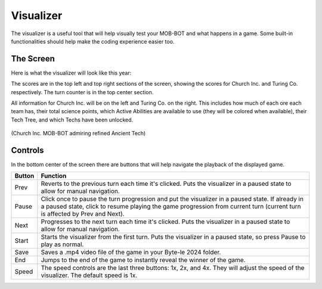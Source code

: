 ==========
Visualizer
==========

.. raw:: html

   <style> .blue {color:#1769BC; font-weight:bold; font-size:16px} </style>

.. role:: blue

The visualizer is a useful tool that will help visually test your MOB-BOT and what happens in a game. Some
built-in functionalities should help make the coding experience easier too.

The Screen
----------

Here is what the visualizer will look like this year:

.. image:: ./_static/images/full_visualizer.png

The scores are in the top left and top right sections of the screen, showing the scores for Church Inc. and
Turing Co. respectively. The turn counter is in the top center section.

All information for Church Inc. will be on the left and Turing Co. on the right. This includes how much of each ore
each team has, their total science points, which Active Abilities are available to use (they will be colored when
available), their Tech Tree, and which Techs have been unlocked.

.. figure:: ./_static/images/church_anc_tch.png

(:blue:`Church Inc. MOB-BOT` admiring refined Ancient Tech)



Controls
--------

In the bottom center of the screen there are buttons that will help navigate the playback of the displayed game.

====== ==============================================================================================================
Button Function
====== ==============================================================================================================
Prev   Reverts to the previous turn each time it's clicked. Puts the visualizer in a paused state to allow for
       manual navigation.
Pause  Click once to pause the turn progression and put the visualizer in a paused state. If already in a paused state,
       click to resume playing the game progression from current turn (current turn is affected by Prev and Next).
Next   Progresses to the next turn each time it's clicked. Puts the visualizer in a paused state to allow for manual
       navigation.
Start  Starts the visualizer from the first turn. Puts the visualizer in a paused state, so press Pause to play as
       normal.
Save   Saves a .mp4 video file of the game in your Byte-le 2024 folder. 
End    Jumps to the end of the game to instantly reveal the winner of the game.
Speed  The speed controls are the last three buttons: 1x, 2x, and 4x. They will adjust the speed of the visualizer. The
       default speed is 1x.
====== ==============================================================================================================
